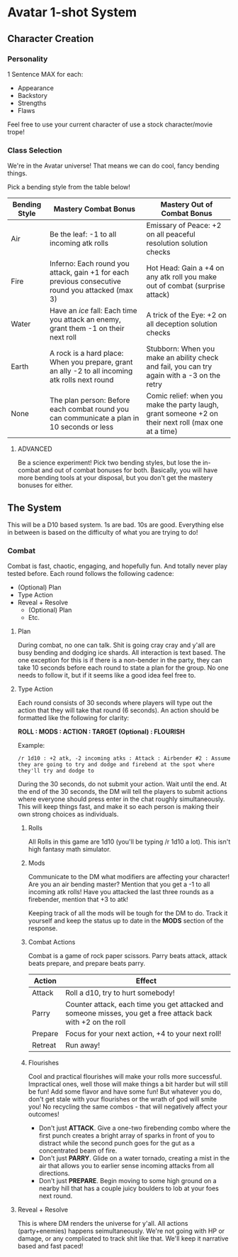 * Avatar 1-shot System
** Character Creation
*** Personality
1 Sentence MAX for each:
- Appearance
- Backstory
- Strengths
- Flaws
Feel free to use your current character of use a stock character/movie trope!

*** Class Selection  
We're in the Avatar universe! That means we can do cool, fancy bending
things.

Pick a bending style from the table below! 

| Bending Style | Mastery Combat Bonus                                                                             | Mastery Out of Combat Bonus                                                                          |
|---------------+--------------------------------------------------------------------------------------------------+------------------------------------------------------------------------------------------------------|
| Air           | Be the leaf: -1 to all incoming atk rolls                                                        | Emissary of Peace: +2 on all peaceful resolution solution checks                                     |
| Fire          | Inferno: Each round you attack, gain +1 for each previous consecutive round you attacked (max 3) | Hot Head: Gain a +4 on any atk roll you make out of combat (surprise attack)                         |
| Water         | Have an /ice/ fall: Each time you attack an enemy, grant them -1 on their next roll              | A trick of the Eye: +2 on all deception solution checks                                              |
| Earth         | A rock is a hard place: When you prepare, grant an ally -2 to all incoming atk rolls next round  | Stubborn: When you make an ability check and fail, you can try again with a -3 on the retry          |
| None          | The plan person: Before each combat round you can communicate a plan in 10 seconds or less       | Comic relief: when you make the party laugh, grant someone +2 on their next roll (max one at a time) |

**** ADVANCED
Be a science experiment! Pick two bending styles, but lose the
in-combat and out of combat bonuses for both. Basically, you will have more
bending tools at your disposal, but you don't get the mastery bonuses for either.

** The System
This will be a D10 based system. 1s are bad. 10s are good. Everything else in
between is based on the difficulty of what you are trying to do!
*** Combat
Combat is fast, chaotic, engaging, and hopefully fun. And totally never play tested before. Each round follows
the following cadence:
- (Optional) Plan
- Type Action
- Reveal + Resolve
  - (Optional) Plan
  - Etc.
**** Plan
During combat, no one can talk. Shit is going cray cray and y'all are busy
bending and dodging ice shards. All interaction is text based. The one exception
for this is if there is a non-bender in the party, they can take 10 seconds
before each round to state a plan for the group. No one needs to follow it, but
if it seems like a good idea feel free to.
**** Type Action
Each round consists of 30 seconds where players will type out the action that
they will take that round (6 seconds). An action should be formatted like the
following for clarity:

*ROLL : MODS : ACTION : TARGET (Optional) : FLOURISH*

Example:

~/r 1d10 : +2 atk, -2 incoming atks : Attack : Airbender #2 : Assume they are going to try and dodge and firebend at the spot where they'll try and dodge to~ 

During the 30 seconds, do not submit your action. Wait until the end. At the end
of the 30 seconds, the DM will tell the players to submit actions where everyone
should press enter in the chat roughly simultaneously. This will keep things
fast, and make it so each person is making their own strong choices as
individuals.

***** Rolls
All Rolls in this game are 1d10 (you'll be typing /r 1d10 a lot). This isn't high fantasy math simulator.

***** Mods
Communicate to the DM what modifiers are affecting your character! Are you an
air bending master? Mention that you get a -1 to all incoming atk rolls! Have
you attacked the last three rounds as a firebender, mention that +3 to atk! 

Keeping track of all the mods will be tough for the DM to do. Track it yourself
and keep the status up to date in the *MODS* section of the response.

***** Combat Actions
Combat is a game of rock paper scissors. Parry beats attack, attack beats
prepare, and prepare beats parry.
| Action  | Effect                                                                                                        |
|---------+---------------------------------------------------------------------------------------------------------------|
| Attack  | Roll a d10, try to hurt somebody!                                                                             |
| Parry   | Counter attack, each time you get attacked and someone misses, you get a free attack back with +2 on the roll |
| Prepare | Focus for your next action, +4 to your next roll!                                                             |
| Retreat | Run away!                                                                                                     |
***** Flourishes
Cool and practical flourishes will make your rolls more successful. Impractical
ones, well those will make things a bit harder but will still be fun! Add some flavor and have some
fun! But whatever you do, don't get stale with your flourishes or the wrath of
god will smite you! No recycling the same combos - that will negatively affect
your outcomes!
- Don't just *ATTACK*. Give a one-two firebending combo where the first punch
  creates a bright array of sparks in front of you to distract while the second
  punch goes for the gut as a concentrated beam of fire.
- Don't just *PARRY*. Glide on a water tornado, creating a mist in the air that
  allows you to earlier sense incoming attacks from all directions. 
- Don't just *PREPARE*. Begin moving to some high ground on a nearby hill that
  has a couple juicy boulders to lob at your foes next round.
**** Reveal + Resolve
This is where DM renders the universe for y'all. All actions (party+enemies)
happens seimultaneously. We're not going with HP or damage, or any complicated
to  track shit like that. We'll keep it narrative based and fast paced!
